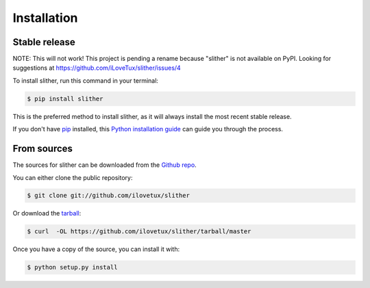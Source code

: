 .. highlight:: shell

============
Installation
============


Stable release
--------------

NOTE: This will not work! This project is pending a rename because "slither"
is not available on PyPI. Looking for suggestions at https://github.com/iLoveTux/slither/issues/4

To install slither, run this command in your terminal:

.. code-block:: console

    $ pip install slither

This is the preferred method to install slither, as it will always install the most recent stable release.

If you don't have `pip`_ installed, this `Python installation guide`_ can guide
you through the process.

.. _pip: https://pip.pypa.io
.. _Python installation guide: http://docs.python-guide.org/en/latest/starting/installation/


From sources
------------

The sources for slither can be downloaded from the `Github repo`_.

You can either clone the public repository:

.. code-block:: console

    $ git clone git://github.com/ilovetux/slither

Or download the `tarball`_:

.. code-block:: console

    $ curl  -OL https://github.com/ilovetux/slither/tarball/master

Once you have a copy of the source, you can install it with:

.. code-block:: console

    $ python setup.py install


.. _Github repo: https://github.com/ilovetux/slither
.. _tarball: https://github.com/ilovetux/slither/tarball/master
